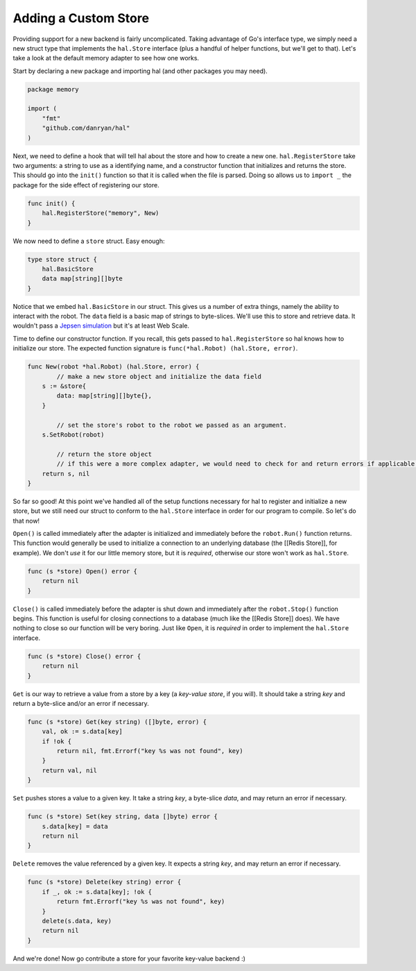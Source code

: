 .. _custom_store:

=====================
Adding a Custom Store
=====================

Providing support for a new backend is fairly uncomplicated. Taking
advantage of Go's interface type, we simply need a new struct type that
implements the ``hal.Store`` interface (plus a handful of helper functions,
but we'll get to that). Let's take a look at the default memory adapter
to see how one works.

Start by declaring a new package and importing hal (and other packages
you may need).

.. code:: go

    package memory

    import (
        "fmt"
        "github.com/danryan/hal"
    )

Next, we need to define a hook that will tell hal about the store and
how to create a new one. ``hal.RegisterStore`` take two arguments: a
string to use as a identifying name, and a constructor function that
initializes and returns the store. This should go into the ``init()``
function so that it is called when the file is parsed. Doing so allows
us to ``import _`` the package for the side effect of registering our
store.

.. code:: go

    func init() {
        hal.RegisterStore("memory", New)
    }

We now need to define a ``store`` struct. Easy enough:

.. code:: go

    type store struct {
        hal.BasicStore
        data map[string][]byte
    }

Notice that we embed ``hal.BasicStore`` in our struct. This gives us a
number of extra things, namely the ability to interact with the robot.
The ``data`` field is a basic map of strings to byte-slices. We'll use
this to store and retrieve data. It wouldn't pass a `Jepsen
simulation <https://github.com/aphyr/jepsen>`__ but it's at least Web
Scale.

Time to define our constructor function. If you recall, this gets passed
to ``hal.RegisterStore`` so hal knows how to initialize our store. The
expected function signature is ``func(*hal.Robot) (hal.Store, error)``.

.. code:: go

    func New(robot *hal.Robot) (hal.Store, error) {
            // make a new store object and initialize the data field
        s := &store{
            data: map[string][]byte{},
        }

            // set the store's robot to the robot we passed as an argument.
        s.SetRobot(robot)

            // return the store object
            // if this were a more complex adapter, we would need to check for and return errors if applicable.
        return s, nil
    }

So far so good! At this point we've handled all of the setup functions
necessary for hal to register and initialize a new store, but we still
need our struct to conform to the ``hal.Store`` interface in order for
our program to compile. So let's do that now!

``Open()`` is called immediately after the adapter is initialized and
immediately before the ``robot.Run()`` function returns. This function
would generally be used to initialize a connection to an underlying
database (the [[Redis Store]], for example). We don't *use* it for our
little memory store, but it is *required*, otherwise our store won't
work as ``hal.Store``.

.. code:: go

    func (s *store) Open() error {
        return nil
    }

``Close()`` is called immediately before the adapter is shut down and
immediately after the ``robot.Stop()`` function begins. This function is
useful for closing connections to a database (much like the [[Redis
Store]] does). We have nothing to close so our function will be very
boring. Just like ``Open``, it is *required* in order to implement the
``hal.Store`` interface.

.. code:: go

    func (s *store) Close() error {
        return nil
    }

``Get`` is our way to retrieve a value from a store by a key (a
*key-value store*, if you will). It should take a string *key* and
return a byte-slice and/or an error if necessary.

.. code:: go

    func (s *store) Get(key string) ([]byte, error) {
        val, ok := s.data[key]
        if !ok {
            return nil, fmt.Errorf("key %s was not found", key) 
        }
        return val, nil 
    }

``Set`` pushes stores a value to a given key. It take a string *key*, a
byte-slice *data*, and may return an error if necessary.

.. code:: go

    func (s *store) Set(key string, data []byte) error {
        s.data[key] = data
        return nil
    }

``Delete`` removes the value referenced by a given key. It expects a
string *key*, and may return an error if necessary.

.. code:: go

    func (s *store) Delete(key string) error {
        if _, ok := s.data[key]; !ok {
            return fmt.Errorf("key %s was not found", key)
        }
        delete(s.data, key)
        return nil
    }

And we're done! Now go contribute a store for your favorite key-value backend :)
